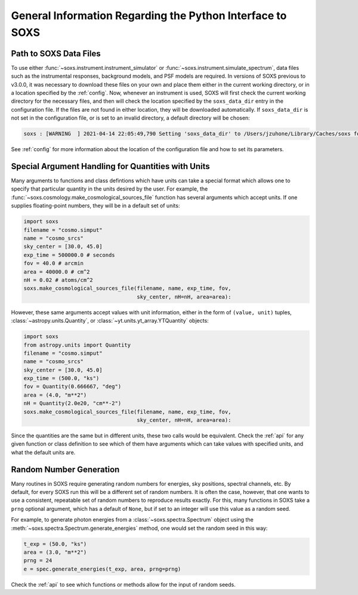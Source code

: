 .. _general-info:

General Information Regarding the Python Interface to SOXS
==========================================================

.. _response-path:

Path to SOXS Data Files
-----------------------

To use either :func:`~soxs.instrument.instrument_simulator` or
:func:`~soxs.instrument.simulate_spectrum`, data files such as the instrumental
responses, background models, and PSF models are required. In versions of SOXS
previous to v3.0.0, it was necessary to download these files on your own and
place them either in the current working directory, or in a location specified
by the :ref:`config`. Now, whenever an instrument is used, SOXS will first
check the current working directory for the necessary files, and then will
check the location specified by the ``soxs_data_dir`` entry in the configuration
file. If the files are not found in either location, they will be downloaded
automatically. If ``soxs_data_dir`` is not set in the configuration file, or is
set to an invalid directory, a default directory will be chosen:

.. code-block:: pycon

    soxs : [WARNING  ] 2021-04-14 22:05:49,790 Setting 'soxs_data_dir' to /Users/jzuhone/Library/Caches/soxs for this session. Please update your configuration if you want it somewhere else.

See :ref:`config` for more information about the location of the configuration
file and how to set its parameters.

.. _units:

Special Argument Handling for Quantities with Units
---------------------------------------------------

Many arguments to functions and class defintions which have units can
take a special format which allows one to specify that particular
quantity in the units desired by the user. For example, the
:func:`~soxs.cosmology.make_cosmological_sources_file` function has
several arguments which accept units. If one supplies floating-point
numbers, they will be in a default set of units:

.. code-block:: python

    import soxs
    filename = "cosmo.simput"
    name = "cosmo_srcs"
    sky_center = [30.0, 45.0]
    exp_time = 500000.0 # seconds
    fov = 40.0 # arcmin
    area = 40000.0 # cm^2
    nH = 0.02 # atoms/cm^2
    soxs.make_cosmological_sources_file(filename, name, exp_time, fov,
                                        sky_center, nH=nH, area=area):

However, these same arguments accept values with unit information, either in the
form of ``(value, unit)`` tuples, :class:`~astropy.units.Quantity`, or
:class:`~yt.units.yt_array.YTQuantity` objects:

.. code-block:: python

    import soxs
    from astropy.units import Quantity
    filename = "cosmo.simput"
    name = "cosmo_srcs"
    sky_center = [30.0, 45.0]
    exp_time = (500.0, "ks")
    fov = Quantity(0.666667, "deg")
    area = (4.0, "m**2")
    nH = Quantity(2.0e20, "cm**-2")
    soxs.make_cosmological_sources_file(filename, name, exp_time, fov,
                                        sky_center, nH=nH, area=area):

Since the quantities are the same but in different units, these two calls would
be equivalent. Check the :ref:`api` for any given function or class definition
to see which of them have arguments which can take values with specified units,
and what the default units are.

.. _random-numbers:

Random Number Generation
------------------------

Many routines in SOXS require generating random numbers for energies, sky
positions, spectral channels, etc. By default, for every SOXS run this will
be a different set of random numbers. It is often the case, however, that one
wants to use a consistent, repeatable set of random numbers to reproduce results
exactly. For this, many functions in SOXS take a ``prng`` optional argument,
which has a default of ``None``, but if set to an integer will use this value as
a random seed.

For example, to generate photon energies from a :class:`~soxs.spectra.Spectrum`
object using the :meth:`~soxs.spectra.Spectrum.generate_energies` method, one
would set the random seed in this way:

.. code-block:: python

    t_exp = (50.0, "ks")
    area = (3.0, "m**2")
    prng = 24
    e = spec.generate_energies(t_exp, area, prng=prng)

Check the :ref:`api` to see which functions or methods allow for the input of
random seeds.
